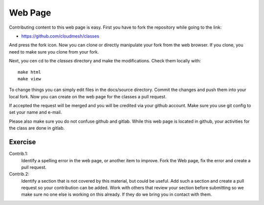 Web Page
============

Contributing content to this web page is easy. First you have to fork
the repository while going to the link:

* https://github.com/cloudmesh/classes

And press the fork icon. Now you can clone or directly manipulate your
fork from the web browser. If you clone, you need to make sure you
clone from your fork.

Next, you cen cd to the `classes` directory and make the
modifications. Check them locally with::

  make html 
  make view

To change things you can simply edit files in the docs/source
directory. Commit the changes and push them into your local fork. Now
you can create on the web page for the classes a pull request.

If accepted the request will be merged and you will be credited via
your github account. Make sure you use git config to set your name and e-mail.


Please also make sure you do not confuse github and gitlab. While this
web page is located in github, your activities for the class are done
in gitlab.

Exercise
--------

Contrib.1:
   Identify a spelling error in the web page, or another item
   to improve. Fork the Web page, fix the error and create a pull request.

Contrib.2:
   Identify a section that is not covered by this material, but could
   be useful. Add such a section and create a pull request so your
   contribution can be added. Work with others that review your
   section before submitting so we make sure no one else is working on
   this already. If they do we bring you in contact with them.

